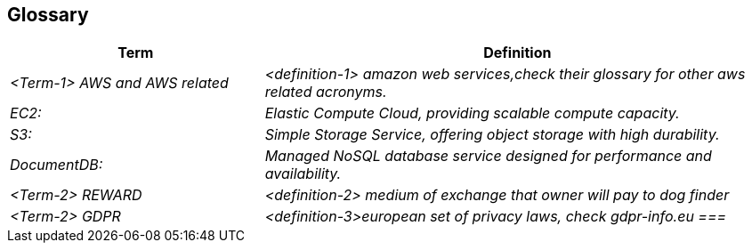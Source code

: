 ifndef::imagesdir[:imagesdir: ../images]

[[section-glossary]]
== Glossary



[cols="e,2e" options="header"]
|===
|Term |Definition

|<Term-1> AWS and AWS related
|<definition-1> amazon web services,check their glossary for other aws related acronyms. |  
EC2:| Elastic Compute Cloud, providing scalable compute capacity.| S3:| Simple Storage Service, offering object storage with high durability.
| DocumentDB:| Managed NoSQL database service designed for performance and availability.

|<Term-2> REWARD
|<definition-2> medium of exchange that owner will pay to dog finder

|<Term-2> GDPR
|<definition-3>european set of privacy laws, check gdpr-info.eu
===|

